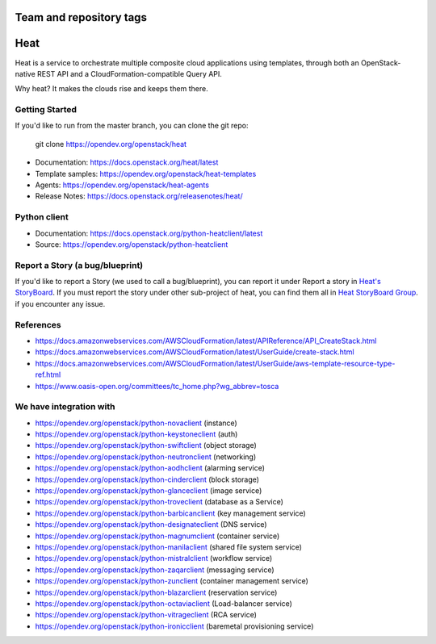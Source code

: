 ========================
Team and repository tags
========================

.. image:: https://governance.openstack.org/tc/badges/heat.svg
    :target: https://governance.openstack.org/tc/reference/tags/index.html

.. Change things from this point on

====
Heat
====

Heat is a service to orchestrate multiple composite cloud applications using
templates, through both an OpenStack-native REST API and a
CloudFormation-compatible Query API.

Why heat? It makes the clouds rise and keeps them there.

Getting Started
---------------

If you'd like to run from the master branch, you can clone the git repo:

    git clone https://opendev.org/openstack/heat


* Documentation: https://docs.openstack.org/heat/latest
* Template samples: https://opendev.org/openstack/heat-templates
* Agents: https://opendev.org/openstack/heat-agents
* Release Notes: https://docs.openstack.org/releasenotes/heat/

Python client
-------------

* Documentation: https://docs.openstack.org/python-heatclient/latest
* Source: https://opendev.org/openstack/python-heatclient

Report a Story (a bug/blueprint)
--------------------------------

If you'd like to report a Story (we used to call a bug/blueprint), you can
report it under Report a story in
`Heat's StoryBoard <https://storyboard.openstack.org/#!/project/989>`_.
If you must report the story under other sub-project of heat, you can find
them all in `Heat StoryBoard Group <https://storyboard.openstack.org/#!/project_group/82>`_.
if you encounter any issue.

References
----------
* https://docs.amazonwebservices.com/AWSCloudFormation/latest/APIReference/API_CreateStack.html
* https://docs.amazonwebservices.com/AWSCloudFormation/latest/UserGuide/create-stack.html
* https://docs.amazonwebservices.com/AWSCloudFormation/latest/UserGuide/aws-template-resource-type-ref.html
* https://www.oasis-open.org/committees/tc_home.php?wg_abbrev=tosca

We have integration with
------------------------
* https://opendev.org/openstack/python-novaclient (instance)
* https://opendev.org/openstack/python-keystoneclient (auth)
* https://opendev.org/openstack/python-swiftclient (object storage)
* https://opendev.org/openstack/python-neutronclient (networking)
* https://opendev.org/openstack/python-aodhclient (alarming service)
* https://opendev.org/openstack/python-cinderclient (block storage)
* https://opendev.org/openstack/python-glanceclient (image service)
* https://opendev.org/openstack/python-troveclient (database as a Service)
* https://opendev.org/openstack/python-barbicanclient (key management service)
* https://opendev.org/openstack/python-designateclient (DNS service)
* https://opendev.org/openstack/python-magnumclient (container service)
* https://opendev.org/openstack/python-manilaclient (shared file system service)
* https://opendev.org/openstack/python-mistralclient (workflow service)
* https://opendev.org/openstack/python-zaqarclient (messaging service)
* https://opendev.org/openstack/python-zunclient (container management service)
* https://opendev.org/openstack/python-blazarclient (reservation service)
* https://opendev.org/openstack/python-octaviaclient (Load-balancer service)
* https://opendev.org/openstack/python-vitrageclient (RCA service)
* https://opendev.org/openstack/python-ironicclient (baremetal provisioning service)
